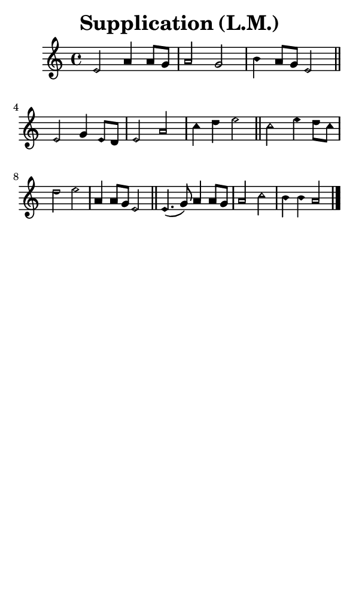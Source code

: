 \version "2.18.2"

#(set-global-staff-size 14)

\header {
  title=\markup {
    Supplication (L.M.)
  }
  composer = \markup {
    
  }
  tagline = ##f
}

sopranoMusic = {
 \aikenHeadsMinor
 \clef treble
 \key a \minor
 \autoBeamOff
 \time 4/4
 \relative c' {
   \set Score.tempoHideNote = ##t \tempo 4 = 120
   
   e2 a4 a8[ g] a2 g b4 a8[ g] e2 \bar "||"
   e2 g4 e8[ d] e2 a c4 d e2 \bar "||"
   c2 e4 d8[ c] d2 e a,4 a8[ g] e2 \bar "||"
   e4.( g8) a4 a8[ g] a2 c b4 b a2 \bar "|."
 }
}

#(set! paper-alist (cons '("phone" . (cons (* 3 in) (* 5 in))) paper-alist))

\paper {
  #(set-paper-size "phone")
}

\score {
  <<
    \new Staff {
      \new Voice {
	\sopranoMusic
      }
    }
  >>
}